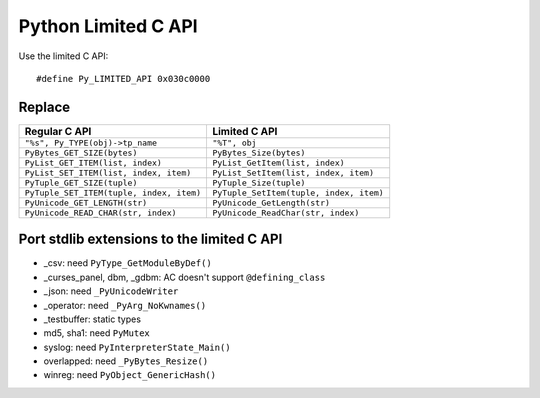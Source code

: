 ++++++++++++++++++++
Python Limited C API
++++++++++++++++++++

Use the limited C API::

    #define Py_LIMITED_API 0x030c0000

Replace
=======

=========================================  ========================================
Regular C API                              Limited C API
=========================================  ========================================
``"%s", Py_TYPE(obj)->tp_name``            ``"%T", obj``
``PyBytes_GET_SIZE(bytes)``                ``PyBytes_Size(bytes)``
``PyList_GET_ITEM(list, index)``           ``PyList_GetItem(list, index)``
``PyList_SET_ITEM(list, index, item)``     ``PyList_SetItem(list, index, item)``
``PyTuple_GET_SIZE(tuple)``                ``PyTuple_Size(tuple)``
``PyTuple_SET_ITEM(tuple, index, item)``   ``PyTuple_SetItem(tuple, index, item)``
``PyUnicode_GET_LENGTH(str)``              ``PyUnicode_GetLength(str)``
``PyUnicode_READ_CHAR(str, index)``        ``PyUnicode_ReadChar(str, index)``
=========================================  ========================================

Port stdlib extensions to the limited C API
===========================================

* _csv: need ``PyType_GetModuleByDef()``
* _curses_panel, dbm, _gdbm: AC doesn't support ``@defining_class``
* _json: need ``_PyUnicodeWriter``
* _operator: need ``_PyArg_NoKwnames()``
* _testbuffer: static types
* md5, sha1: need ``PyMutex``
* syslog: need ``PyInterpreterState_Main()``
* overlapped: need ``_PyBytes_Resize()``
* winreg: need ``PyObject_GenericHash()``
